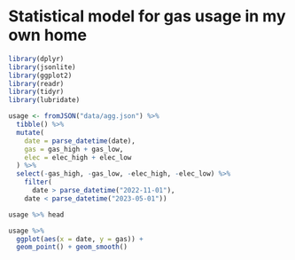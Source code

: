 * Statistical model for gas usage in my own home
:PROPERTIES:
#+PROPERTY: header-args:R :session gas-R :results verbatim :wrap src :exports both
:END:


#+begin_src R :exports code
library(dplyr)
library(jsonlite)
library(ggplot2)
library(readr)
library(tidyr)
library(lubridate)
#+end_src

#+RESULTS:
#+begin_src
lubridate
tidyr
readr
ggplot2
jsonlite
dplyr
stats
graphics
grDevices
utils
datasets
methods
base
#+end_src

#+begin_src R :results output
usage <- fromJSON("data/agg.json") %>%
  tibble() %>%
  mutate(
    date = parse_datetime(date),
    gas = gas_high + gas_low,
    elec = elec_high + elec_low
  ) %>%
  select(-gas_high, -gas_low, -elec_high, -elec_low) %>%
    filter(
      date > parse_datetime("2022-11-01"),
    date < parse_datetime("2023-05-01"))

usage %>% head
#+end_src

#+RESULTS:
#+begin_src
# A tibble: 6 × 3
  date                    gas   elec
  <dttm>                <dbl>  <dbl>
1 2022-11-01 01:00:00 0.0210  0.109 
2 2022-11-01 02:00:00 0.0100  0.128 
3 2022-11-01 03:00:00 0       0.108 
4 2022-11-01 04:00:00 0.0100  0.131 
5 2022-11-01 05:00:00 0.00900 0.0997
6 2022-11-01 06:00:00 0.262   0.175
#+end_src

#+begin_src R :file img/plot.png :results output graphics file :wrap none
usage %>%
  ggplot(aes(x = date, y = gas)) +
  geom_point() + geom_smooth()
#+end_src

#+RESULTS:
#+begin_none
[[file:img/plot.png]]
#+end_none
